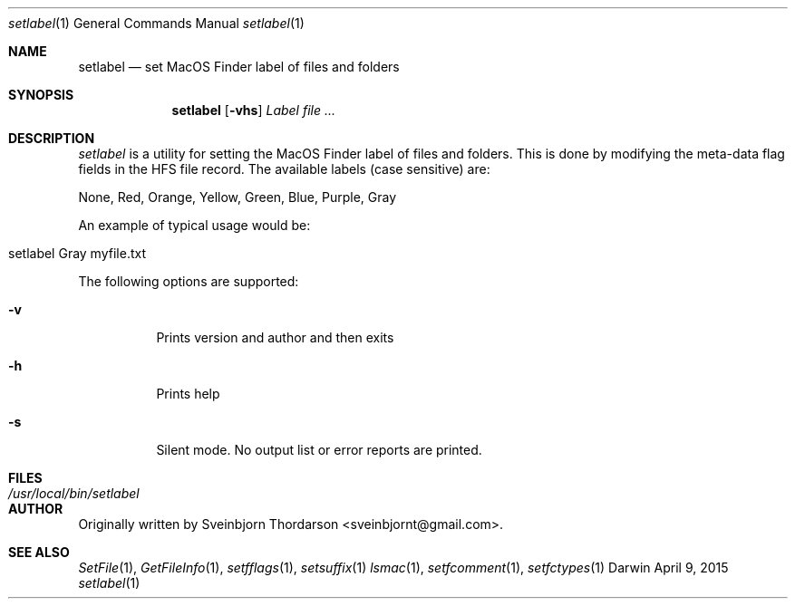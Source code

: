 .Dd April 9, 2015
.Dt setlabel 1
.Os Darwin
.Sh NAME
.Nm setlabel
.Nd set MacOS Finder label of files and folders
.Sh SYNOPSIS
.Nm
.Op Fl vhs
.Ar Label file ...
.Sh DESCRIPTION
.Ar setlabel
is a utility for setting the MacOS Finder label of files and folders.  This is done
by modifying the meta-data flag fields in the HFS file record.  The available labels
(case sensitive) are:
.Pp
None,
Red,
Orange,
Yellow,
Green,
Blue,
Purple,
Gray
.Pp
An example of typical usage would be:
.Bl -tag -width -indent
.It setlabel Gray myfile.txt
.El
.Pp
The following options are supported:
.Pp
.Bl -tag -width indent
.It Fl v
Prints version and author and then exits
.It Fl h
Prints help
.It Fl s
Silent mode.  No output list or error reports are printed.
.El
.Sh FILES
.Bl -tag -width "/usr/local/bin/setlabel" -compact
.It Pa /usr/local/bin/setlabel
.El
.Sh AUTHOR
Originally written by Sveinbjorn Thordarson <sveinbjornt@gmail.com>.
.Sh SEE ALSO
.Xr SetFile 1 ,
.Xr GetFileInfo 1 ,
.Xr setfflags 1 ,
.Xr setsuffix 1
.Xr lsmac 1 ,
.Xr setfcomment 1 ,
.Xr setfctypes 1

